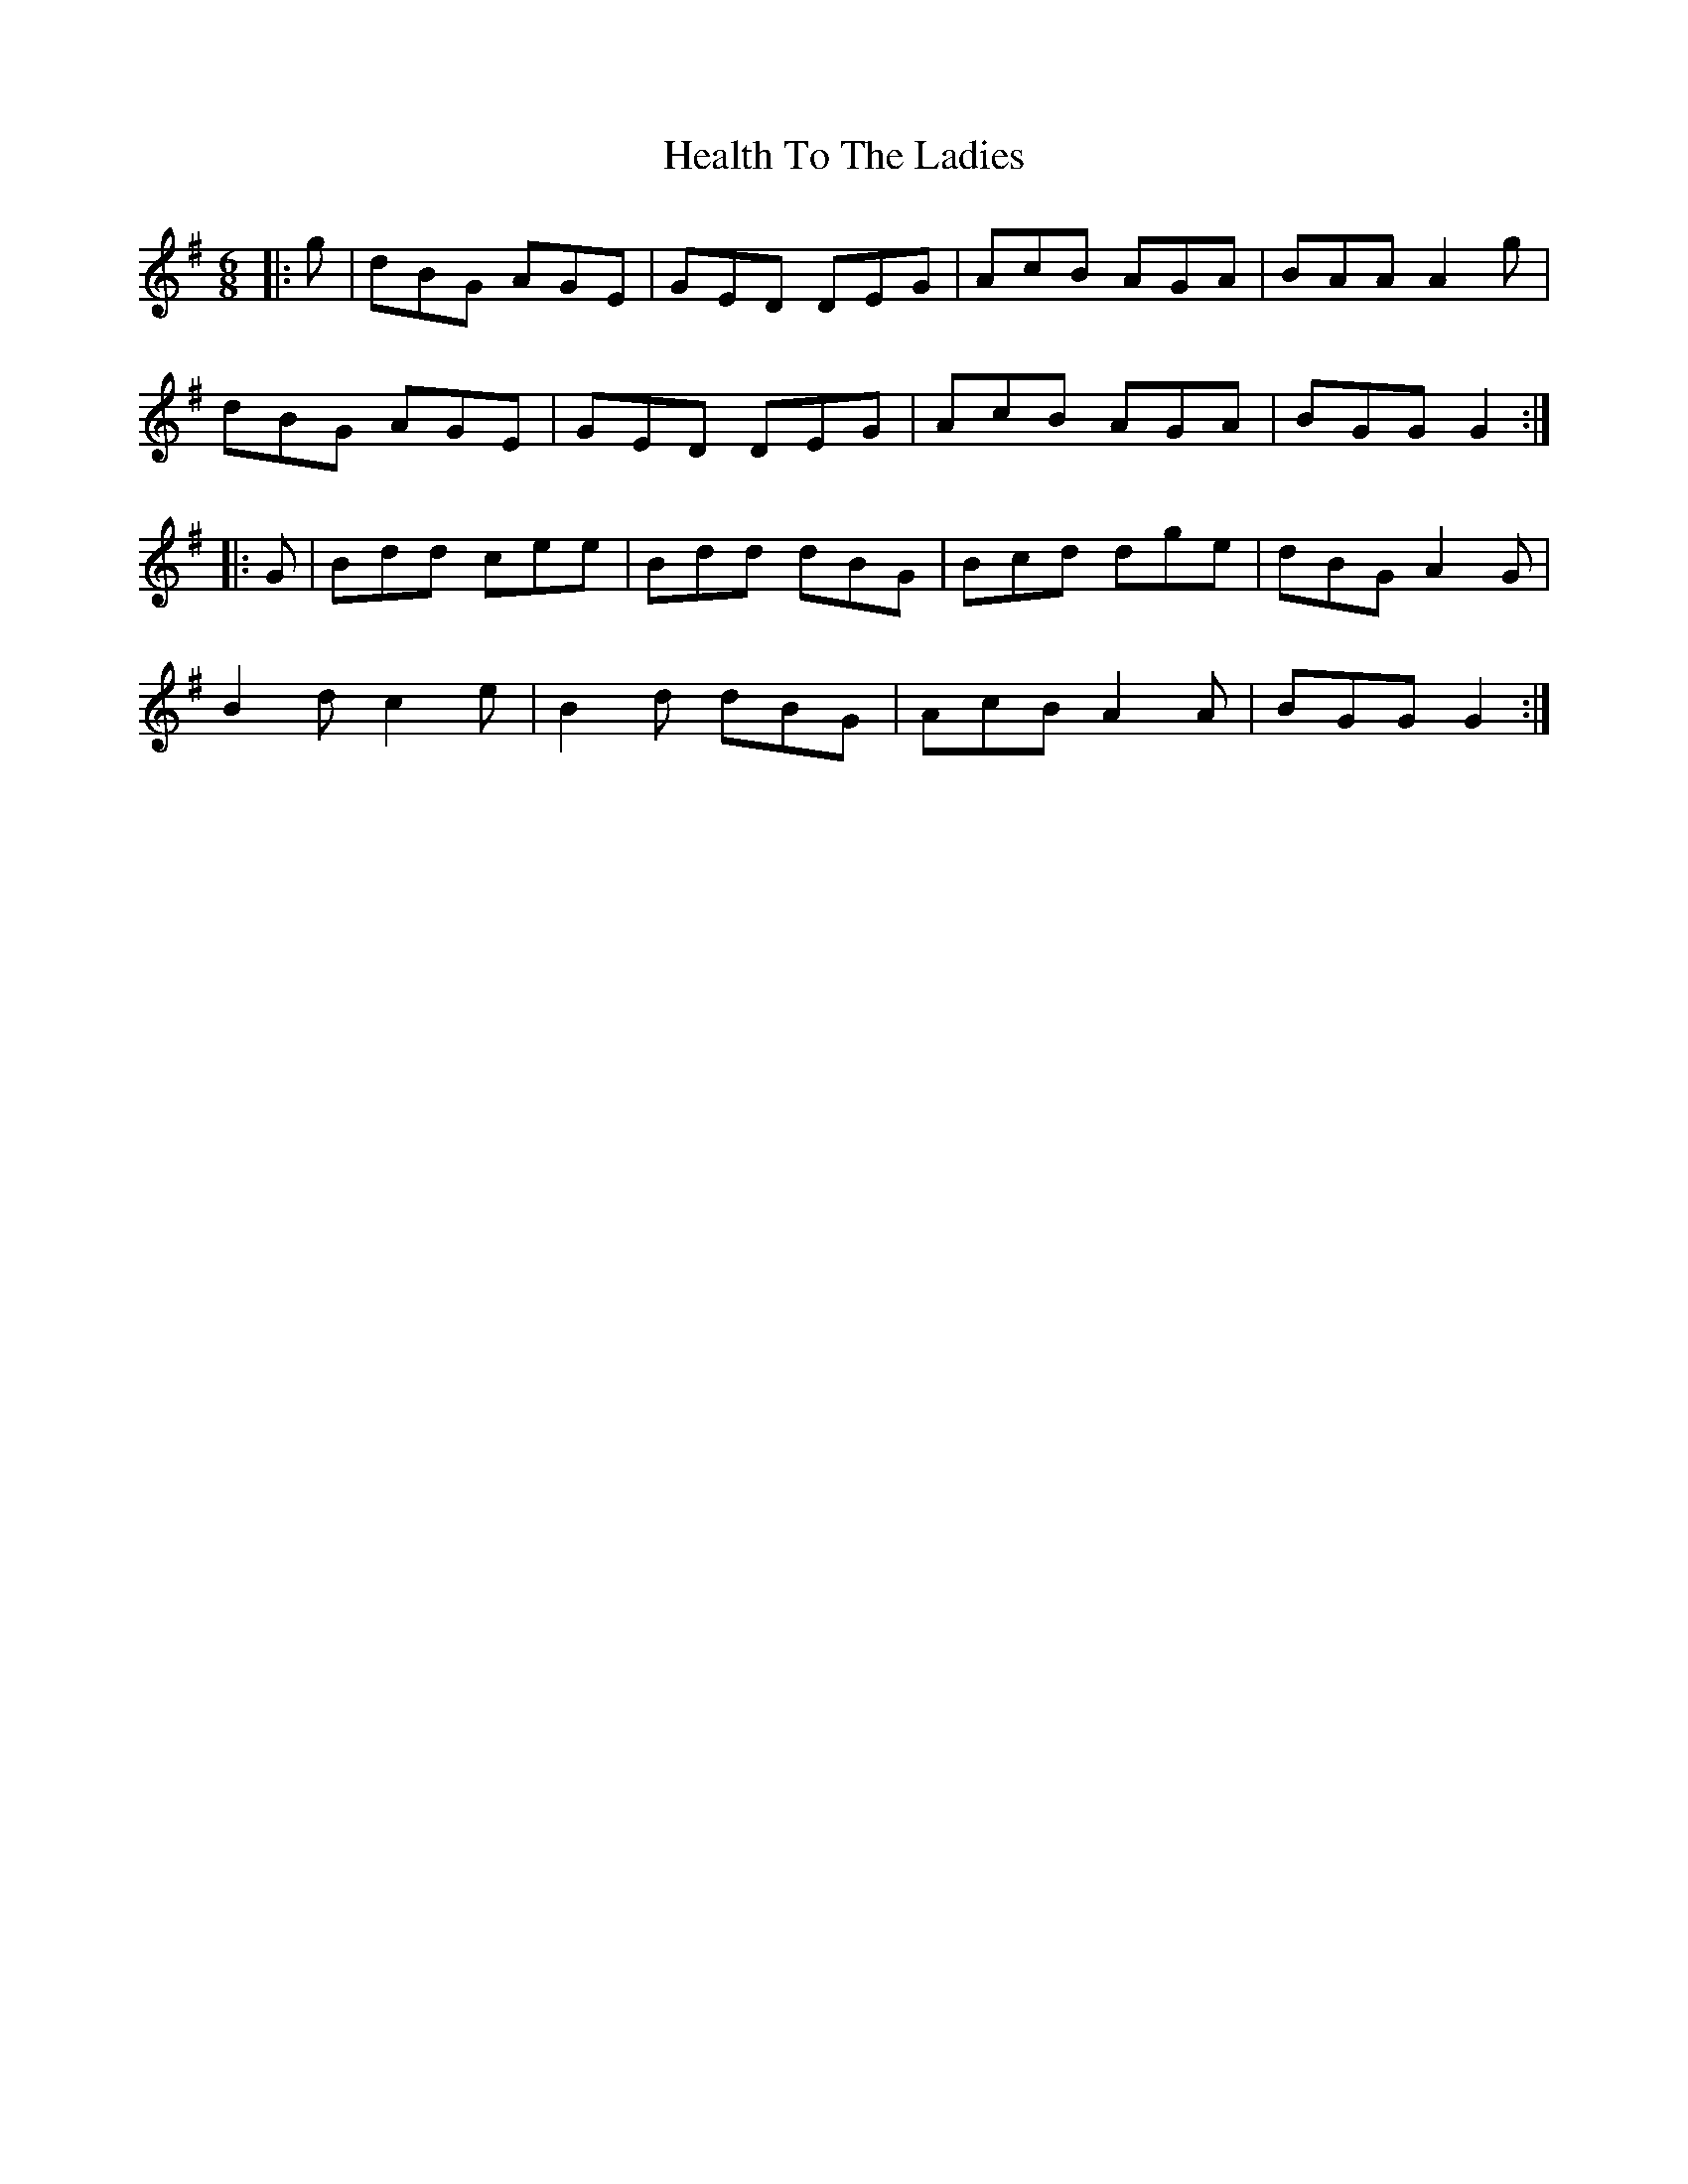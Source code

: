 X: 17011
T: Health To The Ladies
R: jig
M: 6/8
K: Gmajor
|:g|dBG AGE|GED DEG|AcB AGA|BAA A2 g|
dBG AGE|GED DEG|AcB AGA|BGG G2:|
|:G|Bdd cee|Bdd dBG|Bcd dge|dBG A2 G|
B2 d c2 e|B2 d dBG|AcB A2 A|BGG G2:|

